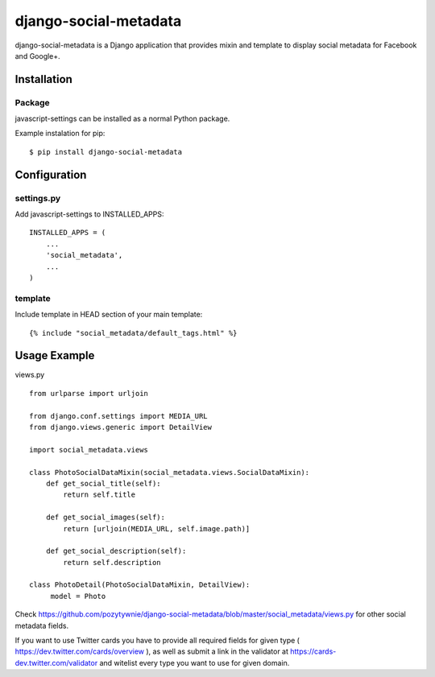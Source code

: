 django-social-metadata
======================

django-social-metadata is a Django application that provides mixin and
template to display social metadata for Facebook and Google+.

Installation
------------

Package
_______

javascript-settings can be installed as a normal Python package.

Example instalation for pip::

    $ pip install django-social-metadata


Configuration
-------------

settings.py
___________

Add javascript-settings to INSTALLED_APPS::

    INSTALLED_APPS = (
        ...
        'social_metadata',
        ...
    )

template
________

Include template in HEAD section of your main template::

    {% include "social_metadata/default_tags.html" %}

Usage Example
-------------

views.py ::

    from urlparse import urljoin

    from django.conf.settings import MEDIA_URL
    from django.views.generic import DetailView

    import social_metadata.views

    class PhotoSocialDataMixin(social_metadata.views.SocialDataMixin):
        def get_social_title(self):
            return self.title

        def get_social_images(self):
            return [urljoin(MEDIA_URL, self.image.path)]

        def get_social_description(self):
            return self.description

    class PhotoDetail(PhotoSocialDataMixin, DetailView):
         model = Photo


Check https://github.com/pozytywnie/django-social-metadata/blob/master/social_metadata/views.py for other social metadata fields.

If you want to use Twitter cards you have to provide all required fields for given type ( https://dev.twitter.com/cards/overview ),
as well as submit a link in the validator at https://cards-dev.twitter.com/validator and witelist every type you want to use for given domain.
